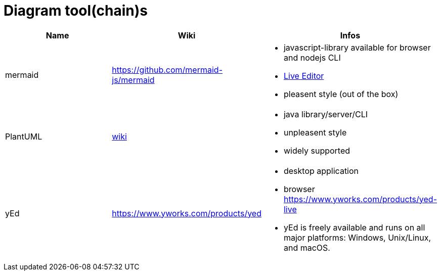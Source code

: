 # Diagram tool(chain)s

[cols="3*"]
|===
|Name|Wiki|Infos

|mermaid
|https://github.com/mermaid-js/mermaid
a|* javascript-library available for browser and nodejs CLI
* https://mermaid-js.github.io/mermaid-live-editor/#/[Live Editor]
* pleasent style (out of the box)

|PlantUML
|https://en.wikipedia.org/wiki/PlantUML[wiki]
a|* java library/server/CLI 
* unpleasent style
* widely supported

|yEd
|https://www.yworks.com/products/yed
a|* desktop application
* browser https://www.yworks.com/products/yed-live
* yEd is freely available and runs on all major platforms: Windows, Unix/Linux, and macOS.

|===
